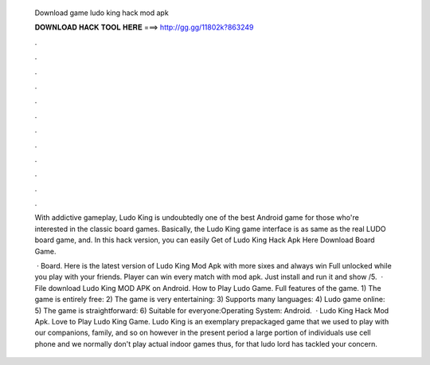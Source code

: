   Download game ludo king hack mod apk
  
  
  
  𝐃𝐎𝐖𝐍𝐋𝐎𝐀𝐃 𝐇𝐀𝐂𝐊 𝐓𝐎𝐎𝐋 𝐇𝐄𝐑𝐄 ===> http://gg.gg/11802k?863249
  
  
  
  .
  
  
  
  .
  
  
  
  .
  
  
  
  .
  
  
  
  .
  
  
  
  .
  
  
  
  .
  
  
  
  .
  
  
  
  .
  
  
  
  .
  
  
  
  .
  
  
  
  .
  
  With addictive gameplay, Ludo King is undoubtedly one of the best Android game for those who're interested in the classic board games. Basically, the Ludo King game interface is as same as the real LUDO board game, and. In this hack version, you can easily Get of Ludo King Hack Apk Here Download Board Game.
  
   · Board. Here is the latest version of Ludo King Mod Apk with more sixes and always win Full unlocked while you play with your friends. Player can win every match with mod apk. Just install and run it and show /5.  · File download Ludo King MOD APK on Android. How to Play Ludo Game. Full features of the game. 1) The game is entirely free: 2) The game is very entertaining: 3) Supports many languages: 4) Ludo game online: 5) The game is straightforward: 6) Suitable for everyone:Operating System: Android.  · Ludo King Hack Mod Apk. Love to Play Ludo King Game. Ludo King is an exemplary prepackaged game that we used to play with our companions, family, and so on however in the present period a large portion of individuals use cell phone and we normally don't play actual indoor games thus, for that ludo lord has tackled your concern.
